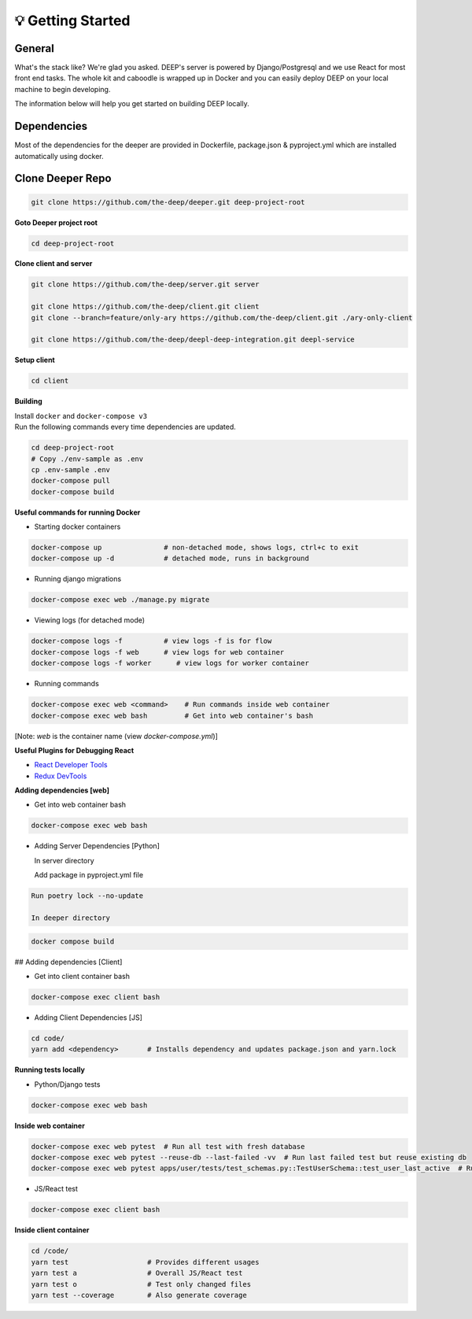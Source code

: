 
💡 Getting Started
+++++++++++++++++++

General
----------
What's the stack like? We're glad you asked. DEEP's server is powered by
Django/Postgresql and we use React for most front end tasks. The whole kit and
caboodle is wrapped up in Docker and you can easily deploy DEEP on your local
machine to begin developing. 

The information below will help you get started on building DEEP locally.

Dependencies
--------------

Most of the dependencies for the deeper are provided in Dockerfile,
package.json & pyproject.yml which are installed automatically using
docker.

Clone Deeper Repo
-------------------

.. code-block:: bash  

  git clone https://github.com/the-deep/deeper.git deep-project-root

**Goto Deeper project root**

.. code-block:: bash  

 cd deep-project-root

**Clone client and server**

.. code-block:: bash

  git clone https://github.com/the-deep/server.git server

  git clone https://github.com/the-deep/client.git client
  git clone --branch=feature/only-ary https://github.com/the-deep/client.git ./ary-only-client

  git clone https://github.com/the-deep/deepl-deep-integration.git deepl-service

**Setup client**

.. code-block:: bash     

 cd client

**Building**

| Install ``docker`` and ``docker-compose v3``
| Run the following commands every time dependencies are updated.

.. code-block:: bash  

 cd deep-project-root
 # Copy ./env-sample as .env
 cp .env-sample .env
 docker-compose pull
 docker-compose build

**Useful commands for running Docker**

- Starting docker containers

.. code-block:: bash  
 
  docker-compose up               # non-detached mode, shows logs, ctrl+c to exit
  docker-compose up -d            # detached mode, runs in background
 
- Running django migrations

.. code-block:: bash  

  docker-compose exec web ./manage.py migrate
   

- Viewing logs (for detached mode)

.. code-block:: bash  

  docker-compose logs -f          # view logs -f is for flow
  docker-compose logs -f web      # view logs for web container
  docker-compose logs -f worker      # view logs for worker container
  
- Running commands

.. code-block:: bash  

  docker-compose exec web <command>    # Run commands inside web container
  docker-compose exec web bash         # Get into web container's bash
   
[Note: `web` is the container name (view `docker-compose.yml`)]


**Useful Plugins for Debugging React**

- `React Developer Tools <https://chrome.google.com/webstore/detail/react-developer-tools/fmkadmapgofadopljbjfkapdkoienihi?hl=en>`_
- `Redux DevTools <https://chrome.google.com/webstore/detail/redux-devtools/lmhkpmbekcpmknklioeibfkpmmfibljd?hl=en>`_

**Adding dependencies [web]**

- Get into web container bash

.. code-block:: bash  

 docker-compose exec web bash
  

- Adding Server Dependencies [Python]
   
  In server directory

  Add package in pyproject.yml file

.. code-block:: bash  

  Run poetry lock --no-update

  In deeper directory

.. code-block:: bash  

 docker compose build  

## Adding dependencies [Client]

- Get into client container bash

.. code-block:: bash  

 docker-compose exec client bash
  
- Adding Client Dependencies [JS]

.. code-block:: bash  

 cd code/
 yarn add <dependency>       # Installs dependency and updates package.json and yarn.lock

**Running tests locally**

- Python/Django tests

.. code-block:: bash

 docker-compose exec web bash
 
**Inside web container**
    
.. code-block:: bash

 docker-compose exec web pytest  # Run all test with fresh database
 docker-compose exec web pytest --reuse-db --last-failed -vv  # Run last failed test but reuse existing db
 docker-compose exec web pytest apps/user/tests/test_schemas.py::TestUserSchema::test_user_last_active  # Run specific tests

- JS/React test

.. code-block:: bash

 docker-compose exec client bash
 
**Inside client container**

.. code-block:: bash

 cd /code/
 yarn test                   # Provides different usages
 yarn test a                 # Overall JS/React test
 yarn test o                 # Test only changed files
 yarn test --coverage        # Also generate coverage
 

